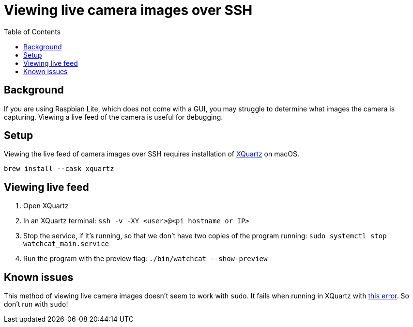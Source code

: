 # Viewing live camera images over SSH 
:toc:
:toclevels: 5

## Background
If you are using Raspbian Lite, which does not come with a GUI, you may struggle to determine what images the camera is capturing. Viewing a live feed of the camera is useful for debugging.

## Setup
Viewing the live feed of camera images over SSH requires installation of https://www.xquartz.org/[XQuartz] on macOS. 
....
brew install --cask xquartz
....

## Viewing live feed
1. Open XQuartz
1. In an XQuartz terminal: `ssh -v -XY <user>@<pi hostname or IP>`
1. Stop the service, if it's running, so that we don't have two copies of the program running: `sudo systemctl stop watchcat_main.service`
1. Run the program with the preview flag: `./bin/watchcat --show-preview`

## Known issues

This method of viewing live camera images doesn't seem to work with `sudo`. It fails when running in XQuartz with https://gist.github.com/dasl-/35a7a9df94a35188e2307b6e6e2fa092[this error]. So don't run with `sudo`!
